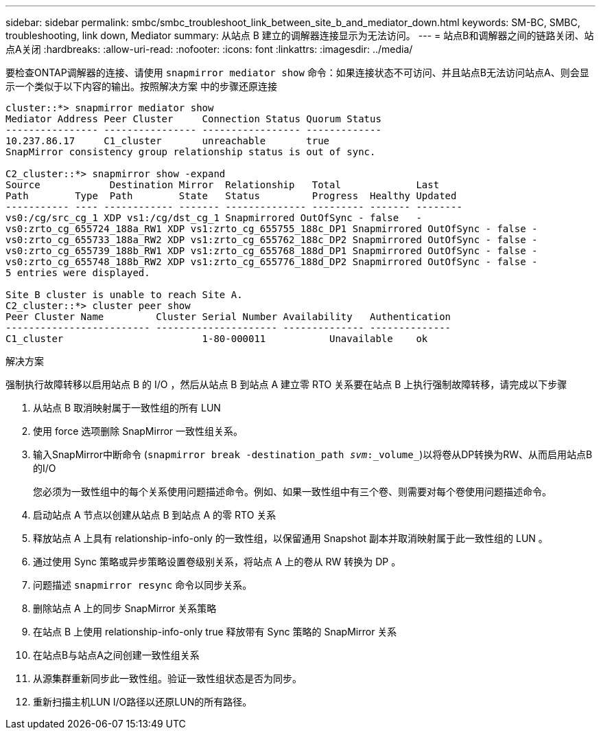 ---
sidebar: sidebar 
permalink: smbc/smbc_troubleshoot_link_between_site_b_and_mediator_down.html 
keywords: SM-BC, SMBC, troubleshooting, link down, Mediator 
summary: 从站点 B 建立的调解器连接显示为无法访问。 
---
= 站点B和调解器之间的链路关闭、站点A关闭
:hardbreaks:
:allow-uri-read: 
:nofooter: 
:icons: font
:linkattrs: 
:imagesdir: ../media/


[role="lead"]
要检查ONTAP调解器的连接、请使用 `snapmirror mediator show` 命令：如果连接状态不可访问、并且站点B无法访问站点A、则会显示一个类似于以下内容的输出。按照解决方案 中的步骤还原连接

....
cluster::*> snapmirror mediator show
Mediator Address Peer Cluster     Connection Status Quorum Status
---------------- ---------------- ----------------- -------------
10.237.86.17     C1_cluster       unreachable       true
SnapMirror consistency group relationship status is out of sync.

C2_cluster::*> snapmirror show -expand
Source            Destination Mirror  Relationship   Total             Last
Path        Type  Path        State   Status         Progress  Healthy Updated
----------- ---- ------------ ------- -------------- --------- ------- --------
vs0:/cg/src_cg_1 XDP vs1:/cg/dst_cg_1 Snapmirrored OutOfSync - false   -
vs0:zrto_cg_655724_188a_RW1 XDP vs1:zrto_cg_655755_188c_DP1 Snapmirrored OutOfSync - false -
vs0:zrto_cg_655733_188a_RW2 XDP vs1:zrto_cg_655762_188c_DP2 Snapmirrored OutOfSync - false -
vs0:zrto_cg_655739_188b_RW1 XDP vs1:zrto_cg_655768_188d_DP1 Snapmirrored OutOfSync - false -
vs0:zrto_cg_655748_188b_RW2 XDP vs1:zrto_cg_655776_188d_DP2 Snapmirrored OutOfSync - false -
5 entries were displayed.

Site B cluster is unable to reach Site A.
C2_cluster::*> cluster peer show
Peer Cluster Name         Cluster Serial Number Availability   Authentication
------------------------- --------------------- -------------- --------------
C1_cluster 			  1-80-000011           Unavailable    ok
....
.解决方案
强制执行故障转移以启用站点 B 的 I/O ，然后从站点 B 到站点 A 建立零 RTO 关系要在站点 B 上执行强制故障转移，请完成以下步骤

. 从站点 B 取消映射属于一致性组的所有 LUN
. 使用 force 选项删除 SnapMirror 一致性组关系。
. 输入SnapMirror中断命令 (`snapmirror break -destination_path _svm_:_volume_`)以将卷从DP转换为RW、从而启用站点B的I/O
+
您必须为一致性组中的每个关系使用问题描述命令。例如、如果一致性组中有三个卷、则需要对每个卷使用问题描述命令。

. 启动站点 A 节点以创建从站点 B 到站点 A 的零 RTO 关系
. 释放站点 A 上具有 relationship-info-only 的一致性组，以保留通用 Snapshot 副本并取消映射属于此一致性组的 LUN 。
. 通过使用 Sync 策略或异步策略设置卷级别关系，将站点 A 上的卷从 RW 转换为 DP 。
. 问题描述 `snapmirror resync` 命令以同步关系。
. 删除站点 A 上的同步 SnapMirror 关系策略
. 在站点 B 上使用 relationship-info-only true 释放带有 Sync 策略的 SnapMirror 关系
. 在站点B与站点A之间创建一致性组关系
. 从源集群重新同步此一致性组。验证一致性组状态是否为同步。
. 重新扫描主机LUN I/O路径以还原LUN的所有路径。

